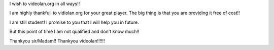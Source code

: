 I wish to videolan.org in all ways!!

I am highly thankfull to vidiolan.org for your great player. The big
thing is that you are providing it free of cost!!

I am still student! I promise to you that I will help you in future.

But this point of time I am not qualified and don't know much!!

Thankyou sir/Madam!! Thankyou videolan!!!!!!
